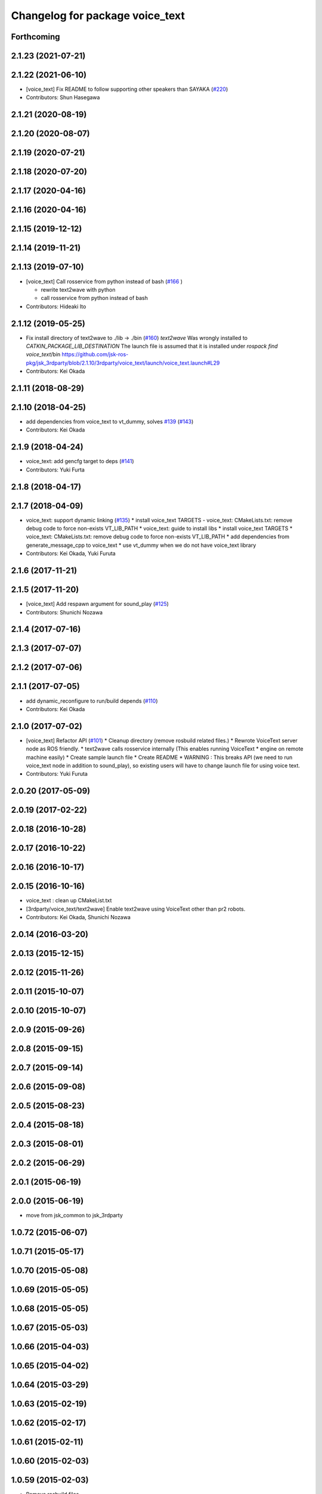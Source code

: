 ^^^^^^^^^^^^^^^^^^^^^^^^^^^^^^^^
Changelog for package voice_text
^^^^^^^^^^^^^^^^^^^^^^^^^^^^^^^^

Forthcoming
-----------

2.1.23 (2021-07-21)
-------------------

2.1.22 (2021-06-10)
-------------------
* [voice_text] Fix README to follow supporting other speakers than SAYAKA (`#220 <https://github.com/jsk-ros-pkg/jsk_3rdparty/issues/220>`_)

* Contributors: Shun Hasegawa

2.1.21 (2020-08-19)
-------------------

2.1.20 (2020-08-07)
-------------------

2.1.19 (2020-07-21)
-------------------

2.1.18 (2020-07-20)
-------------------

2.1.17 (2020-04-16)
-------------------

2.1.16 (2020-04-16)
-------------------

2.1.15 (2019-12-12)
-------------------

2.1.14 (2019-11-21)
-------------------

2.1.13 (2019-07-10)
-------------------
* [voice_text] Call rosservice from python instead of bash (`#166 <https://github.com/jsk-ros-pkg/jsk_3rdparty/issues/166>`_ )

  * rewrite text2wave with python
  * call rosservice from python instead of bash

* Contributors: Hideaki Ito

2.1.12 (2019-05-25)
-------------------
* Fix install directory of text2wave to ./lib -> ./bin (`#160 <https://github.com/jsk-ros-pkg/jsk_3rdparty/issues/160>`_)
  `text2wave` Was wrongly  installed to `CATKIN_PACKAGE_LIB_DESTINATION`
  The launch file is assumed that it is installed under `rospack find voice_text`/bin
  https://github.com/jsk-ros-pkg/jsk_3rdparty/blob/2.1.10/3rdparty/voice_text/launch/voice_text.launch#L29
* Contributors: Kei Okada

2.1.11 (2018-08-29)
-------------------

2.1.10 (2018-04-25)
-------------------
* add dependencies from voice_text to vt_dummy, solves `#139 <https://github.com/jsk-ros-pkg/jsk_3rdparty/issues/139>`_ (`#143 <https://github.com/jsk-ros-pkg/jsk_3rdparty/issues/143>`_)
* Contributors: Kei Okada

2.1.9 (2018-04-24)
------------------
* voice_text: add gencfg target to deps (`#141 <https://github.com/jsk-ros-pkg/jsk_3rdparty/issues/141>`_)
* Contributors: Yuki Furta

2.1.8 (2018-04-17)
------------------

2.1.7 (2018-04-09)
------------------

* voice_text: support dynamic linking (`#135 <https://github.com/jsk-ros-pkg/jsk_3rdparty/issues/135>`_)
  * install voice_text TARGETS - voice_text: CMakeLists.txt: remove debug code to force non-exists VT_LIB_PATH
  * voice_text: guide to install libs
  * install voice_text TARGETS
  * voice_text: CMakeLists.txt: remove debug code to force non-exists VT_LIB_PATH
  * add dependencies from generate_message_cpp to voice_text
  * use vt_dummy when we do not have voice_text library
* Contributors: Kei Okada, Yuki Furuta

2.1.6 (2017-11-21)
------------------

2.1.5 (2017-11-20)
------------------
* [voice_text] Add respawn argument for sound_play (`#125 <https://github.com/jsk-ros-pkg/jsk_3rdparty/issues/125>`_)
* Contributors: Shunichi Nozawa

2.1.4 (2017-07-16)
------------------

2.1.3 (2017-07-07)
------------------

2.1.2 (2017-07-06)
------------------

2.1.1 (2017-07-05)
------------------
* add dynamic_reconfigure to run/build depends  (`#110 <https://github.com/jsk-ros-pkg/jsk_3rdparty/pull/110>`_)
* Contributors: Kei Okada

2.1.0 (2017-07-02)
------------------
* [voice_text] Refactor API (`#101 <https://github.com/jsk-ros-pkg/jsk_3rdparty/pull/101>`_)
  * Cleanup directory (remove rosbuild related files.)
  * Rewrote VoiceText server node as ROS friendly.
  * text2wave calls rosservice internally (This enables running VoiceText
  * engine on remote machine easily)
  * Create sample launch file
  * Create README
  * WARNING : This breaks API (we need to run voice_text node in addition to sound_play), so existing users will have to change launch file for using voice text.

* Contributors: Yuki Furuta

2.0.20 (2017-05-09)
-------------------

2.0.19 (2017-02-22)
-------------------

2.0.18 (2016-10-28)
-------------------

2.0.17 (2016-10-22)
-------------------

2.0.16 (2016-10-17)
-------------------

2.0.15 (2016-10-16)
-------------------
* voice_text : clean up CMakeList.txt
* [3rdparty/voice_text/text2wave] Enable text2wave using VoiceText other than pr2 robots.
* Contributors: Kei Okada, Shunichi Nozawa

2.0.14 (2016-03-20)
-------------------

2.0.13 (2015-12-15)
-------------------

2.0.12 (2015-11-26)
-------------------

2.0.11 (2015-10-07)
-------------------

2.0.10 (2015-10-07)
-------------------

2.0.9 (2015-09-26)
------------------

2.0.8 (2015-09-15)
------------------

2.0.7 (2015-09-14)
------------------

2.0.6 (2015-09-08)
------------------

2.0.5 (2015-08-23)
------------------

2.0.4 (2015-08-18)
------------------

2.0.3 (2015-08-01)
------------------

2.0.2 (2015-06-29)
------------------

2.0.1 (2015-06-19)
------------------

2.0.0 (2015-06-19)
------------------
* move from jsk_common to jsk_3rdparty

1.0.72 (2015-06-07)
-------------------

1.0.71 (2015-05-17)
-------------------

1.0.70 (2015-05-08)
-------------------

1.0.69 (2015-05-05)
-------------------

1.0.68 (2015-05-05)
-------------------

1.0.67 (2015-05-03)
-------------------

1.0.66 (2015-04-03)
-------------------

1.0.65 (2015-04-02)
-------------------

1.0.64 (2015-03-29)
-------------------

1.0.63 (2015-02-19)
-------------------

1.0.62 (2015-02-17)
-------------------

1.0.61 (2015-02-11)
-------------------

1.0.60 (2015-02-03)
-------------------

1.0.59 (2015-02-03)
-------------------
* Remove rosbuild files
* Contributors: Ryohei Ueda

1.0.58 (2015-01-07)
-------------------

1.0.57 (2014-12-23)
-------------------

1.0.56 (2014-12-17)
-------------------

1.0.55 (2014-12-09)
-------------------

1.0.54 (2014-11-15)
-------------------

1.0.53 (2014-11-01)
-------------------

1.0.52 (2014-10-23)
-------------------

1.0.51 (2014-10-20)
-------------------

1.0.50 (2014-10-20)
-------------------

1.0.49 (2014-10-13)
-------------------

1.0.48 (2014-10-12)
-------------------

1.0.47 (2014-10-08)
-------------------

1.0.46 (2014-10-03)
-------------------

1.0.45 (2014-09-29)
-------------------

1.0.44 (2014-09-26)
-------------------

1.0.43 (2014-09-26)
-------------------

1.0.42 (2014-09-25)
-------------------
* Support cakint for vice_text by using catkin_find command
* Contributors: Ryohei Ueda

1.0.41 (2014-09-23)
-------------------

1.0.40 (2014-09-19)
-------------------

1.0.39 (2014-09-17)
-------------------

1.0.38 (2014-09-13)
-------------------
* catkinize python_twoauth and voice_text, modify multi_map_server's catkin.cmake
* Contributors: Ryohei Ueda, JSK applications

* catkinize python_twoauth and voice_text, modify multi_map_server's catkin.cmake
* Contributors: Yuto Inagaki

1.0.37 (2014-09-08)
-------------------

1.0.36 (2014-09-01)
-------------------

1.0.35 (2014-08-16)
-------------------

1.0.34 (2014-08-14)
-------------------

1.0.33 (2014-07-28)
-------------------

1.0.32 (2014-07-26)
-------------------

1.0.31 (2014-07-23)
-------------------

1.0.30 (2014-07-15)
-------------------

1.0.29 (2014-07-02)
-------------------

1.0.28 (2014-06-24)
-------------------

1.0.27 (2014-06-10)
-------------------

1.0.26 (2014-05-30)
-------------------

1.0.25 (2014-05-26)
-------------------

1.0.24 (2014-05-24)
-------------------

1.0.23 (2014-05-23)
-------------------

1.0.22 (2014-05-22)
-------------------

1.0.21 (2014-05-20)
-------------------

1.0.20 (2014-05-09)
-------------------

1.0.19 (2014-05-06)
-------------------

1.0.18 (2014-05-04)
-------------------

1.0.17 (2014-04-20)
-------------------

1.0.16 (2014-04-19 23:29)
-------------------------

1.0.15 (2014-04-19 20:19)
-------------------------

1.0.14 (2014-04-19 12:52)
-------------------------

1.0.13 (2014-04-19 11:06)
-------------------------

1.0.12 (2014-04-18 16:58)
-------------------------

1.0.11 (2014-04-18 08:18)
-------------------------

1.0.10 (2014-04-17)
-------------------

1.0.9 (2014-04-12)
------------------

1.0.8 (2014-04-11)
------------------

1.0.7 (2014-04-10)
------------------

1.0.6 (2014-04-07)
------------------

1.0.5 (2014-03-31)
------------------

1.0.4 (2014-03-29)
------------------

1.0.3 (2014-03-19)
------------------

1.0.2 (2014-03-12)
------------------

1.0.1 (2014-03-07)
------------------

1.0.0 (2014-03-05)
------------------
* add nkf to rosdep.yaml
* do not compile if voicetext is not installed
* add r58200(fixed include path), r58221(added nkf to rosdep) by mikita
* add voice_text client program, copy from jsk-ros-pkg-unreleased
* Contributors: Kei Okada
